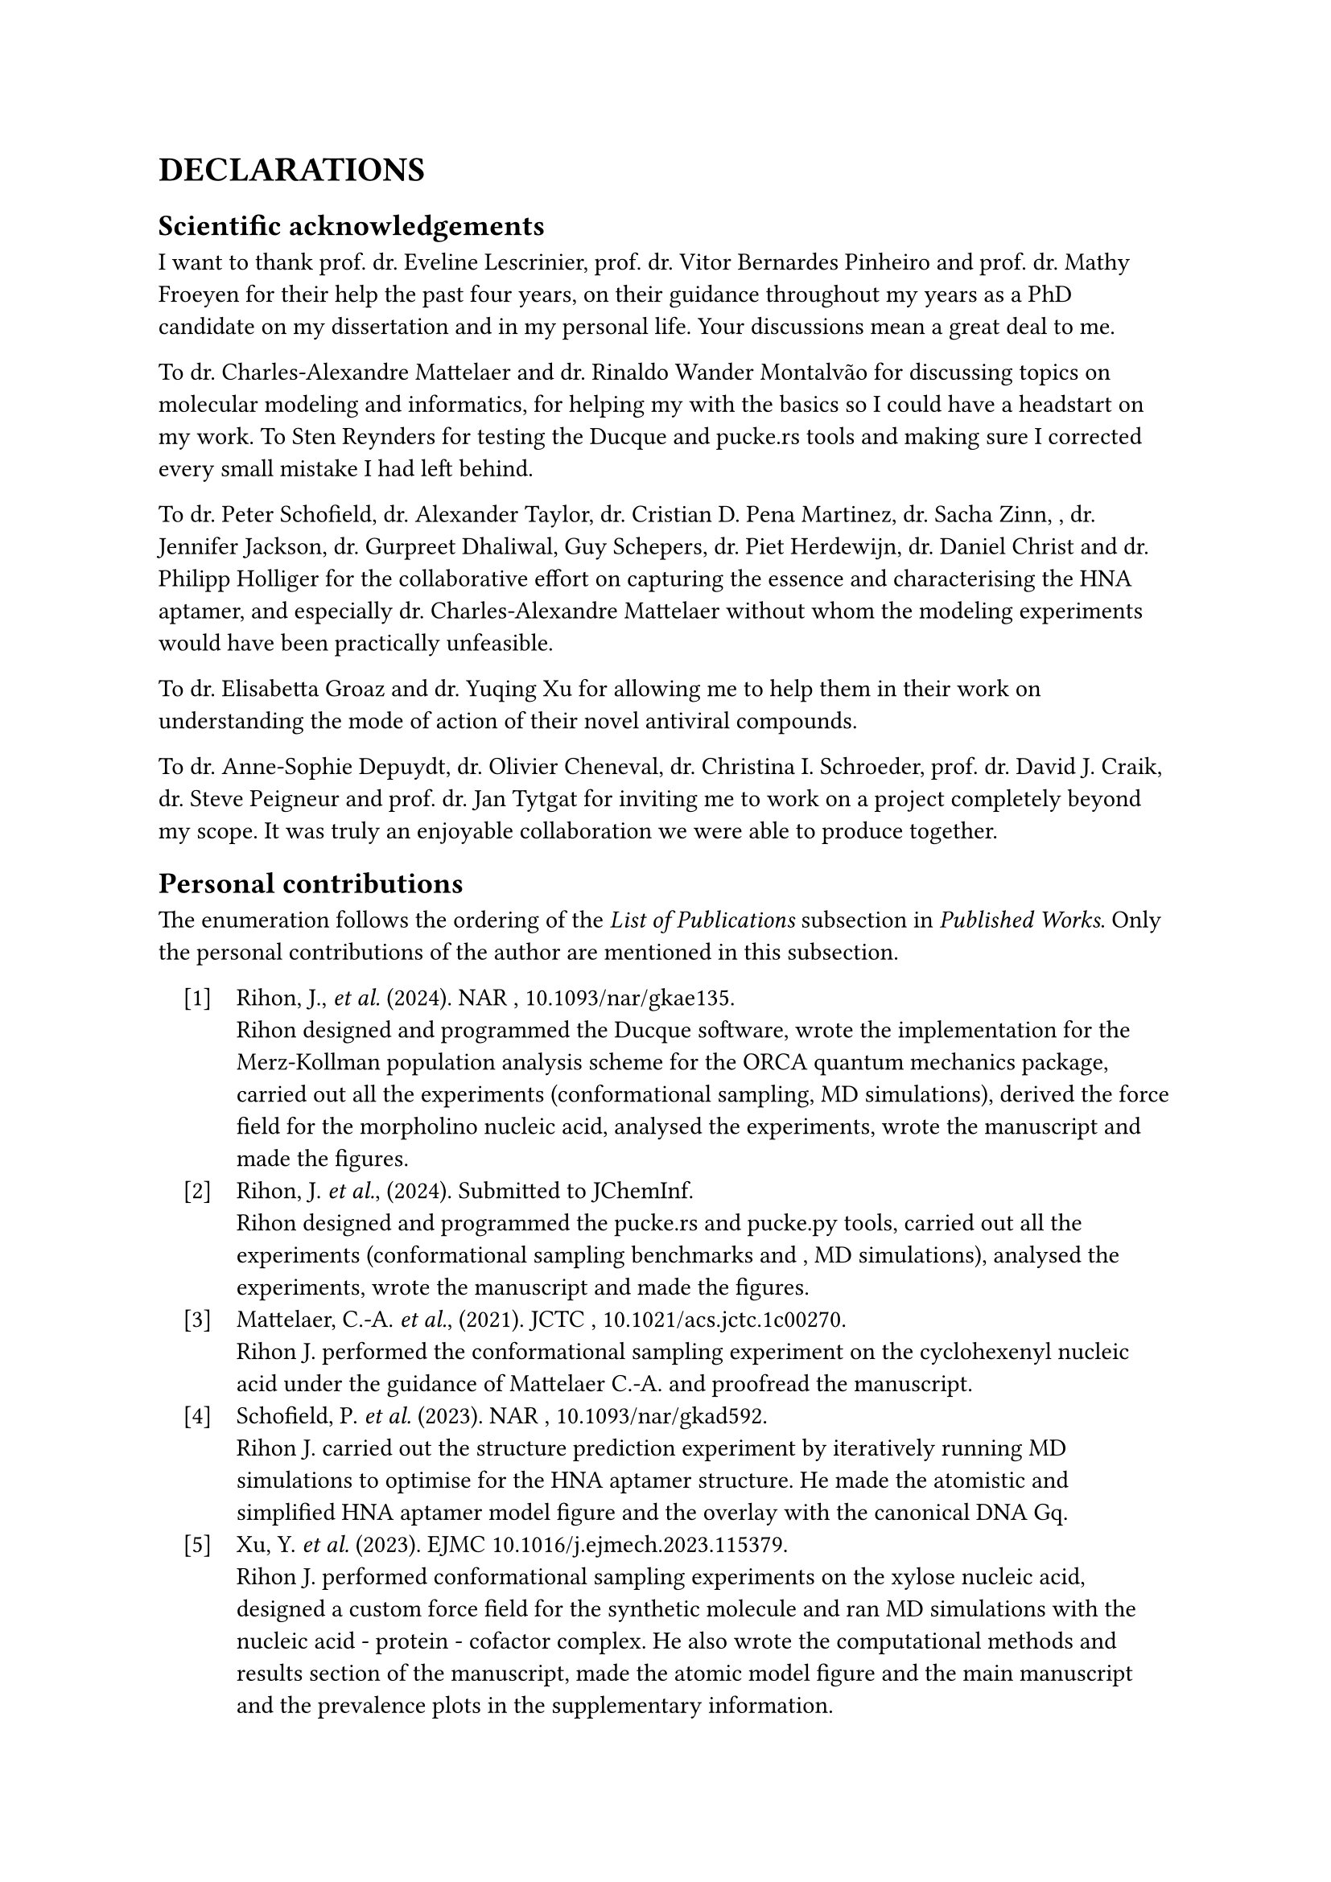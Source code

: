 #set enum(numbering: "[1]", indent: 1em, body-indent: 1em)

= DECLARATIONS


== Scientific acknowledgements

I want to thank prof. dr. Eveline Lescrinier, prof. dr. Vitor Bernardes Pinheiro and prof. dr. Mathy Froeyen for their help the past four years, on their guidance throughout my years as a PhD candidate on my dissertation and in my personal life. Your discussions mean a great deal to me.  

To dr. Charles-Alexandre Mattelaer and dr. Rinaldo Wander Montalvão for discussing topics on molecular modeling and informatics, for helping my with the basics so I could have a headstart on my work.
To Sten Reynders for testing the Ducque and pucke.rs tools and making sure I corrected every small mistake I had left behind.

To dr. Peter Schofield, dr. Alexander Taylor, dr. Cristian D. Pena Martinez, dr. Sacha Zinn, , dr. Jennifer Jackson, dr. Gurpreet Dhaliwal, Guy Schepers, dr. Piet Herdewijn, dr. Daniel Christ and dr. Philipp Holliger for the collaborative effort on capturing the essence and characterising the HNA aptamer, and especially dr. Charles-Alexandre Mattelaer without whom the modeling experiments would have been practically unfeasible. 

To dr. Elisabetta Groaz and dr. Yuqing Xu for allowing me to help them in their work on understanding the mode of action of their novel antiviral compounds. 

To dr. Anne-Sophie Depuydt, dr. Olivier Cheneval, dr. Christina I. Schroeder, prof. dr. David J. Craik, dr. Steve Peigneur and prof. dr. Jan Tytgat for inviting me to work on a project completely beyond my scope. It was truly an enjoyable collaboration we were able to produce together.


== Personal contributions

The enumeration follows the ordering of the _List of Publications_ subsection in _Published Works_. Only the personal contributions of the author are mentioned in this subsection.

+ Rihon, J., _et al._ (2024). NAR , #link("https://doi.org/10.1093/nar/gkae135")[10.1093/nar/gkae135].\ Rihon designed and programmed the Ducque software, wrote the implementation for the Merz-Kollman population analysis scheme for the ORCA quantum mechanics package, carried out all the experiments (conformational sampling, MD simulations), derived the force field for the morpholino nucleic acid, analysed the experiments, wrote the manuscript and made the figures.
//
+ Rihon, J. _et al._, (2024). Submitted to JChemInf. \  Rihon designed and programmed the pucke.rs and pucke.py tools, carried out all the experiments (conformational sampling benchmarks and , MD simulations), analysed the experiments, wrote the manuscript and made the figures.
//
+ Mattelaer, C.-A. _et al._, (2021). JCTC , #link("https://doi.org/10.1021/acs.jctc.1c00270")[10.1021/acs.jctc.1c00270].\ Rihon J. performed the conformational sampling experiment on the cyclohexenyl nucleic acid under the guidance of Mattelaer C.-A. and proofread the manuscript.
//
+ Schofield, P. _et al._ (2023). NAR , #link("https://doi.org/10.1093/nar/gkad592")[10.1093/nar/gkad592].\ Rihon J. carried out the structure prediction experiment by iteratively running MD simulations to optimise for the HNA aptamer structure. He made the atomistic and simplified HNA aptamer model figure and the overlay with the canonical DNA Gq.
//
+ Xu, Y. _et al._ (2023). EJMC #link("https://doi.org/10.1016/j.ejmech.2023.115379")[10.1016/j.ejmech.2023.115379].\ Rihon J. performed conformational sampling experiments on the xylose nucleic acid, designed a custom force field for the synthetic molecule and ran MD simulations with the nucleic acid - protein - cofactor complex. He also wrote the computational methods and results section of the manuscript, made the atomic model figure and the main manuscript and the prevalence plots in the supplementary information.
//
+ Depuydt, A-S. _ et al._ (2021). _ACS Pharm. & Trans. Sci._ #link("https://doi.org/10.1021/acsptsci.1c00079")[10.1021/acsptsci.1c00079].\ Rihon J. performed the peptide docking experiment and the subsequent MD simulation on the calcium channel protein, wrote the computational parts of the methods and results.

== Conflict of Interest

The author declares no conflicts of interest or any financial interests.

#pagebreak()
